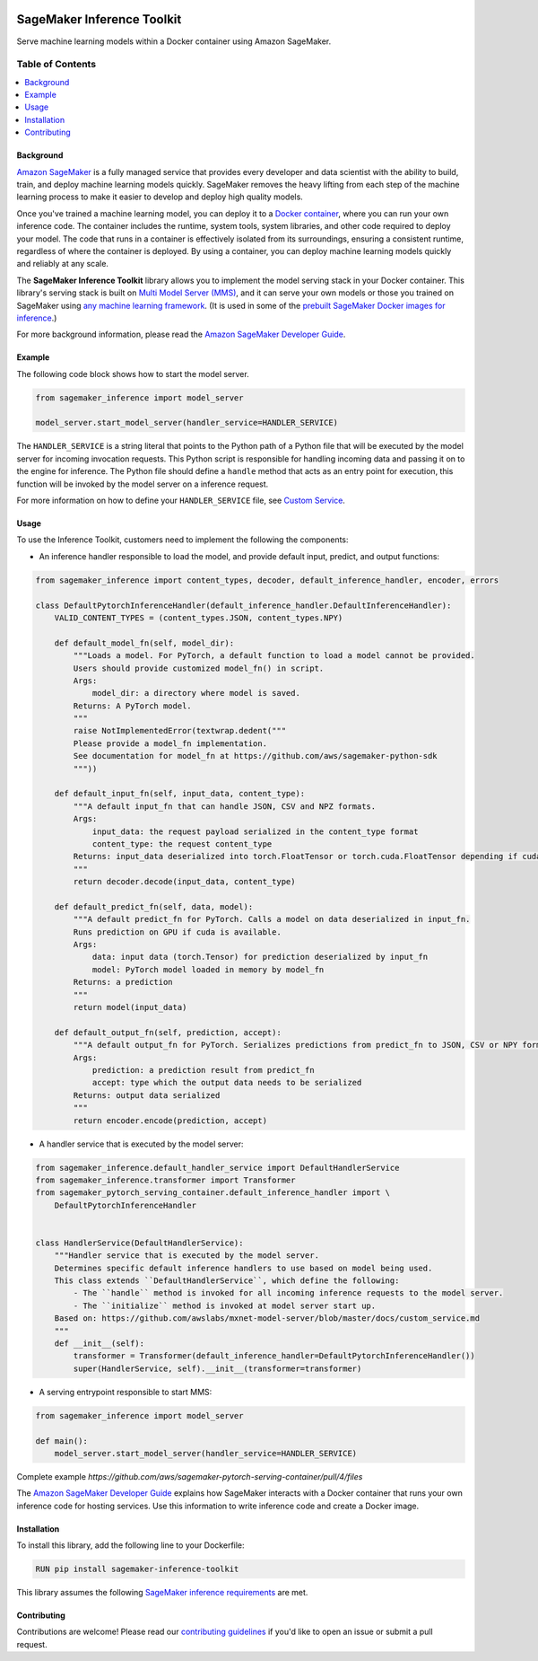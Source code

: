 .. image:: https://github.com/aws/sagemaker-inference-toolkit/raw/master/branding/icon/sagemaker-banner.png
    :height: 100px
    :alt: SageMaker

===========================
SageMaker Inference Toolkit
===========================

.. image:: https://img.shields.io/pypi/v/sagemaker-inference.svg
   :target: https://pypi.python.org/pypi/sagemaker-inference
   :alt: Latest Version

.. image:: https://img.shields.io/pypi/pyversions/sagemaker-inference.svg
   :target: https://pypi.python.org/pypi/sagemaker-inference
   :alt: Supported Python Versions

.. image:: https://img.shields.io/badge/code_style-black-000000.svg
   :target: https://github.com/python/black
   :alt: Code style: black

Serve machine learning models within a Docker container using Amazon SageMaker.

-----------------
Table of Contents
-----------------
.. contents::
    :local:

Background
-----------

`Amazon SageMaker <https://aws.amazon.com/sagemaker/>`__ is a fully managed service that provides every developer and data scientist with the ability to build, train, and deploy machine learning models quickly.
SageMaker removes the heavy lifting from each step of the machine learning process to make it easier to develop and deploy high quality models.

Once you've trained a machine learning model, you can deploy it to a `Docker container <https://www.docker.com/resources/what-container>`__, where you can run your own inference code. The container includes the runtime, system tools, system libraries, and other code required to deploy your model.
The code that runs in a container is effectively isolated from its surroundings, ensuring a consistent runtime, regardless of where the container is deployed.
By using a container, you can deploy machine learning models quickly and reliably at any scale.

The **SageMaker Inference Toolkit** library allows you to implement the model serving stack in your Docker container.
This library's serving stack is built on `Multi Model Server (MMS) <https://github.com/awslabs/mxnet-model-server>`_, and it can serve your own models or those you trained on SageMaker using `any machine learning framework <https://docs.aws.amazon.com/sagemaker/latest/dg/frameworks.html>`__.
(It is used in some of the `prebuilt SageMaker Docker images for inference <https://docs.aws.amazon.com/sagemaker/latest/dg/pre-built-containers-frameworks-deep-learning.html>`__.)

For more background information, please read the `Amazon SageMaker Developer Guide <https://docs.aws.amazon.com/sagemaker/latest/dg/your-algorithms.html>`__.

Example
--------

The following code block shows how to start the model server.

.. code:: python

    from sagemaker_inference import model_server

    model_server.start_model_server(handler_service=HANDLER_SERVICE)

The ``HANDLER_SERVICE`` is a string literal that points to the Python path of a Python file that will be executed by the
model server for incoming invocation requests. This Python script is responsible for handling incoming data and passing it on to the engine for inference.
The Python file should define a ``handle`` method that acts as an entry point for execution, this function will be invoked by the model server on a inference request.

For more information on how to define your ``HANDLER_SERVICE`` file, see `Custom Service <https://github.com/awslabs/mxnet-model-server/blob/master/docs/custom_service.md>`__.

Usage
------

To use the Inference Toolkit, customers need to implement the following the components:

- An inference handler responsible to load the model, and provide default input, predict, and output functions:

.. code:: python

    from sagemaker_inference import content_types, decoder, default_inference_handler, encoder, errors

    class DefaultPytorchInferenceHandler(default_inference_handler.DefaultInferenceHandler):
        VALID_CONTENT_TYPES = (content_types.JSON, content_types.NPY)

        def default_model_fn(self, model_dir):
            """Loads a model. For PyTorch, a default function to load a model cannot be provided.
            Users should provide customized model_fn() in script.
            Args:
                model_dir: a directory where model is saved.
            Returns: A PyTorch model.
            """
            raise NotImplementedError(textwrap.dedent("""
            Please provide a model_fn implementation.
            See documentation for model_fn at https://github.com/aws/sagemaker-python-sdk
            """))

        def default_input_fn(self, input_data, content_type):
            """A default input_fn that can handle JSON, CSV and NPZ formats.
            Args:
                input_data: the request payload serialized in the content_type format
                content_type: the request content_type
            Returns: input_data deserialized into torch.FloatTensor or torch.cuda.FloatTensor depending if cuda is available.
            """
            return decoder.decode(input_data, content_type)

        def default_predict_fn(self, data, model):
            """A default predict_fn for PyTorch. Calls a model on data deserialized in input_fn.
            Runs prediction on GPU if cuda is available.
            Args:
                data: input data (torch.Tensor) for prediction deserialized by input_fn
                model: PyTorch model loaded in memory by model_fn
            Returns: a prediction
            """
            return model(input_data)

        def default_output_fn(self, prediction, accept):
            """A default output_fn for PyTorch. Serializes predictions from predict_fn to JSON, CSV or NPY format.
            Args:
                prediction: a prediction result from predict_fn
                accept: type which the output data needs to be serialized
            Returns: output data serialized
            """
            return encoder.encode(prediction, accept)

- A handler service that is executed by the model server:

.. code:: python

    from sagemaker_inference.default_handler_service import DefaultHandlerService
    from sagemaker_inference.transformer import Transformer
    from sagemaker_pytorch_serving_container.default_inference_handler import \
        DefaultPytorchInferenceHandler


    class HandlerService(DefaultHandlerService):
        """Handler service that is executed by the model server.
        Determines specific default inference handlers to use based on model being used.
        This class extends ``DefaultHandlerService``, which define the following:
            - The ``handle`` method is invoked for all incoming inference requests to the model server.
            - The ``initialize`` method is invoked at model server start up.
        Based on: https://github.com/awslabs/mxnet-model-server/blob/master/docs/custom_service.md
        """
        def __init__(self):
            transformer = Transformer(default_inference_handler=DefaultPytorchInferenceHandler())
            super(HandlerService, self).__init__(transformer=transformer)


- A serving entrypoint responsible to start MMS:

.. code:: python

    from sagemaker_inference import model_server
    
    def main():
        model_server.start_model_server(handler_service=HANDLER_SERVICE)


Complete example `https://github.com/aws/sagemaker-pytorch-serving-container/pull/4/files`

The `Amazon SageMaker Developer Guide <https://docs.aws.amazon.com/sagemaker/latest/dg/your-algorithms-inference-code.html>`__ explains how SageMaker interacts with a Docker container that runs your own inference code for hosting services. Use this information to write inference code and create a Docker image.

Installation
-------------

To install this library, add the following line to your Dockerfile:

.. code:: dockerfile

    RUN pip install sagemaker-inference-toolkit

This library assumes the following `SageMaker inference requirements <https://docs.aws.amazon.com/sagemaker/latest/dg/your-algorithms-inference-code.html>`__ are met.

Contributing
-------------

Contributions are welcome! Please read our `contributing guidelines <https://github.com/aws/sagemaker-inference-toolkit/blob/master/CONTRIBUTING.md>`__ if you'd like to open an issue or submit a pull request.